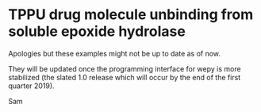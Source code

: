 
* TPPU drug molecule unbinding from soluble epoxide hydrolase

Apologies but these examples might not be up to date as of now.

They will be updated once the programming interface for wepy is more
stabilized (the slated 1.0 release which will occur by the end of the
first quarter 2019).

Sam
